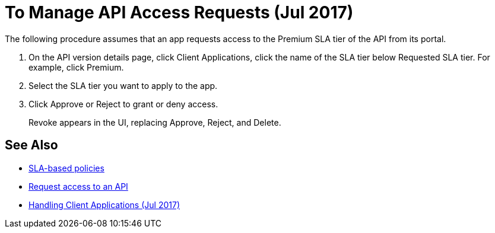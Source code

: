 = To Manage API Access Requests (Jul 2017)
:keywords: portal, api, console, documentation


The following procedure assumes that an app requests access to the Premium SLA tier of the API from its portal.

. On the API version details page, click Client Applications, click the name of the SLA tier below Requested SLA tier. For example, click Premium.
+
. Select the SLA tier you want to apply to the app.
. Click Approve or Reject to grant or deny access.
+
Revoke appears in the UI, replacing Approve, Reject, and Delete.

== See Also

* link:/api-manager/rate-limiting-and-throttling-sla-based-policies[SLA-based policies]
* link:/api-manager/browsing-and-accessing-apis#accessing-api-portals[Request access to an API]
* link:/api-manager/browsing-and-accessing-apis[Handling Client Applications (Jul 2017)]

